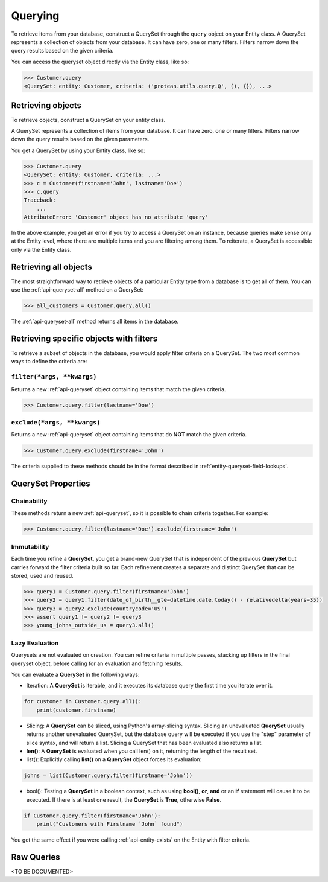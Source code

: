 .. _entity-queryset:

Querying
--------

To retrieve items from your database, construct a QuerySet through the ``query`` object on your Entity class. A QuerySet represents a collection of objects from your database. It can have zero, one or many filters. Filters narrow down the query results based on the given criteria.

You can access the queryset object directly via the Entity class, like so:

.. code-block:: python

    >>> Customer.query
    <QuerySet: entity: Customer, criteria: ('protean.utils.query.Q', (), {}), ...>

Retrieving objects
~~~~~~~~~~~~~~~~~~

To retrieve objects, construct a QuerySet on your entity class.

A QuerySet represents a collection of items from your database. It can have zero, one or many filters. Filters narrow down the query results based on the given parameters.

You get a QuerySet by using your Entity class, like so:

.. code-block:: python

    >>> Customer.query
    <QuerySet: entity: Customer, criteria: ...>
    >>> c = Customer(firstname='John', lastname='Doe')
    >>> c.query
    Traceback:
        ...
    AttributeError: 'Customer' object has no attribute 'query'

In the above example, you get an error if you try to access a QuerySet on an instance, because queries make sense only at the Entity level, where there are multiple items and you are filtering among them. To reiterate, a QuerySet is accessible only via the Entity class.

Retrieving all objects
~~~~~~~~~~~~~~~~~~~~~~

The most straightforward way to retrieve objects of a particular Entity type from a database is to get all of them. You can use the :ref:`api-queryset-all` method on a QuerySet:

.. code-block:: python

    >>> all_customers = Customer.query.all()

The :ref:`api-queryset-all` method returns all items in the database.

Retrieving specific objects with filters
~~~~~~~~~~~~~~~~~~~~~~~~~~~~~~~~~~~~~~~~

To retrieve a subset of objects in the database, you would apply filter criteria on a QuerySet. The two most common ways to define the criteria are:

``filter(*args, **kwargs)``
^^^^^^^^^^^^^^^^^^^^^^^^^^^

Returns a new :ref:`api-queryset` object containing items that match the given criteria.

.. code-block:: python

    >>> Customer.query.filter(lastname='Doe')

``exclude(*args, **kwargs)``
^^^^^^^^^^^^^^^^^^^^^^^^^^^^

Returns a new :ref:`api-queryset` object containing items that do **NOT** match the given criteria.

.. code-block:: python

    >>> Customer.query.exclude(firstname='John')

The criteria supplied to these methods should be in the format described in :ref:`entity-queryset-field-lookups`.

QuerySet Properties
~~~~~~~~~~~~~~~~~~~

Chainability
^^^^^^^^^^^^

These methods return a new :ref:`api-queryset`, so it is possible to chain criteria together. For example:

.. code-block:: python

    >>> Customer.query.filter(lastname='Doe').exclude(firstname='John')

Immutability
^^^^^^^^^^^^

Each time you refine a **QuerySet**, you get a brand-new QuerySet that is independent of the previous **QuerySet** but carries forward the filter criteria built so far. Each refinement creates a separate and distinct QuerySet that can be stored, used and reused.

.. code-block:: python

    >>> query1 = Customer.query.filter(firstname='John')
    >>> query2 = query1.filter(date_of_birth__gte=datetime.date.today() - relativedelta(years=35))
    >>> query3 = query2.exclude(countrycode='US')
    >>> assert query1 != query2 != query3
    >>> young_johns_outside_us = query3.all()

Lazy Evaluation
^^^^^^^^^^^^^^^

Querysets are not evaluated on creation. You can refine criteria in multiple passes, stacking up filters in the final queryset object, before calling for an evaluation and fetching results. 

You can evaluate a **QuerySet** in the following ways:

* Iteration: A **QuerySet** is iterable, and it executes its database query the first time you iterate over it.

.. code-block:: python

    for customer in Customer.query.all():
        print(customer.firstname)

* Slicing: A **QuerySet** can be sliced, using Python's array-slicing syntax. Slicing an unevaluated **QuerySet** usually returns another unevaluated QuerySet, but the database query will be executed if you use the "step" parameter of slice syntax, and will return a list. Slicing a QuerySet that has been evaluated also returns a list.

* **len()**: A **QuerySet** is evaluated when you call len() on it, returning the length of the result set.

* list(): Explicitly calling **list()** on a **QuerySet** object forces its evaluation:

.. code-block:: python

    johns = list(Customer.query.filter(firstname='John'))

* bool(): Testing a **QuerySet** in a boolean context, such as using **bool()**, **or**, **and** or an **if** statement will cause it to be executed. If there is at least one result, the **QuerySet** is **True**, otherwise **False**.

.. code-block:: python

    if Customer.query.filter(firstname='John'):
        print("Customers with Firstname `John` found")

You get the same effect if you were calling :ref:`api-entity-exists` on the Entity with filter criteria.

Raw Queries
~~~~~~~~~~~

.. // TODO Add documentation on performing Raw Queries

<TO BE DOCUMENTED>